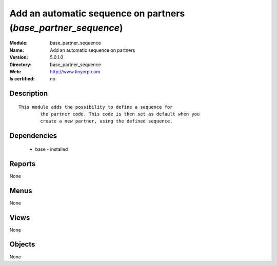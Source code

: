 
.. module:: base_partner_sequence
    :synopsis: Add an automatic sequence on partners
    :noindex:
.. 

Add an automatic sequence on partners (*base_partner_sequence*)
===============================================================
:Module: base_partner_sequence
:Name: Add an automatic sequence on partners
:Version: 5.0.1.0
:Directory: base_partner_sequence
:Web: http://www.tinyerp.com
:Is certified: no

Description
-----------

::

  This module adds the possibility to define a sequence for
          the partner code. This code is then set as default when you
          create a new partner, using the defined sequence.

Dependencies
------------

 * base - installed

Reports
-------

None


Menus
-------


None


Views
-----


None



Objects
-------

None
